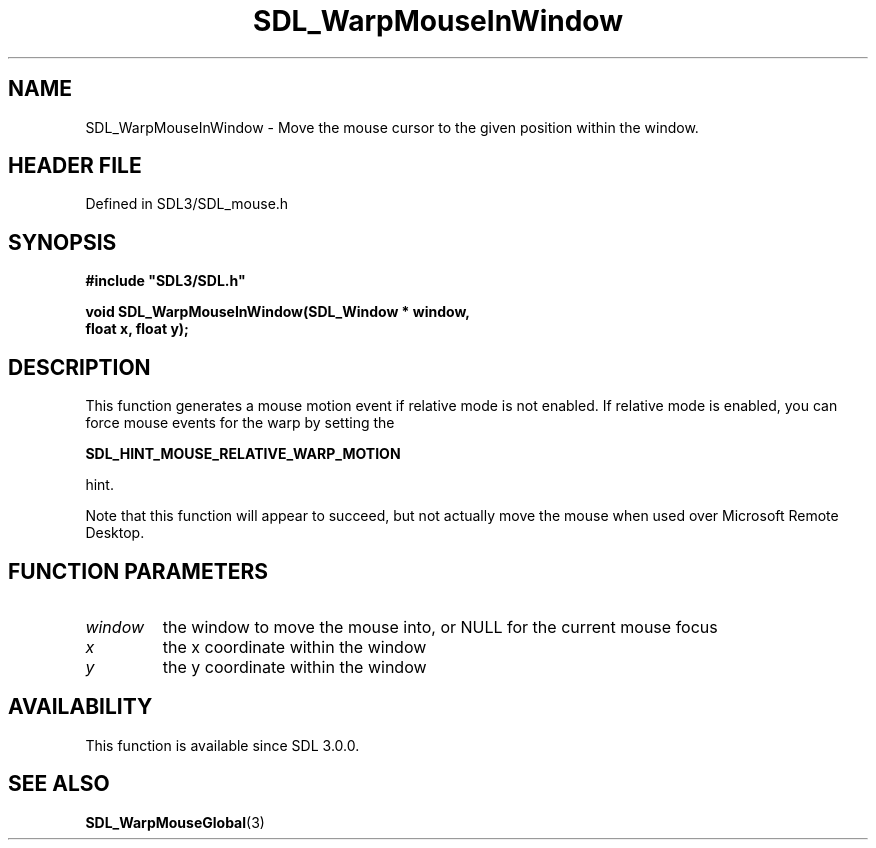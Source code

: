 .\" This manpage content is licensed under Creative Commons
.\"  Attribution 4.0 International (CC BY 4.0)
.\"   https://creativecommons.org/licenses/by/4.0/
.\" This manpage was generated from SDL's wiki page for SDL_WarpMouseInWindow:
.\"   https://wiki.libsdl.org/SDL_WarpMouseInWindow
.\" Generated with SDL/build-scripts/wikiheaders.pl
.\"  revision SDL-prerelease-3.1.1-227-gd42d66149
.\" Please report issues in this manpage's content at:
.\"   https://github.com/libsdl-org/sdlwiki/issues/new
.\" Please report issues in the generation of this manpage from the wiki at:
.\"   https://github.com/libsdl-org/SDL/issues/new?title=Misgenerated%20manpage%20for%20SDL_WarpMouseInWindow
.\" SDL can be found at https://libsdl.org/
.de URL
\$2 \(laURL: \$1 \(ra\$3
..
.if \n[.g] .mso www.tmac
.TH SDL_WarpMouseInWindow 3 "SDL 3.1.1" "SDL" "SDL3 FUNCTIONS"
.SH NAME
SDL_WarpMouseInWindow \- Move the mouse cursor to the given position within the window\[char46]
.SH HEADER FILE
Defined in SDL3/SDL_mouse\[char46]h

.SH SYNOPSIS
.nf
.B #include \(dqSDL3/SDL.h\(dq
.PP
.BI "void SDL_WarpMouseInWindow(SDL_Window * window,
.BI "                           float x, float y);
.fi
.SH DESCRIPTION
This function generates a mouse motion event if relative mode is not
enabled\[char46] If relative mode is enabled, you can force mouse events for the
warp by setting the

.BR SDL_HINT_MOUSE_RELATIVE_WARP_MOTION

hint\[char46]

Note that this function will appear to succeed, but not actually move the
mouse when used over Microsoft Remote Desktop\[char46]

.SH FUNCTION PARAMETERS
.TP
.I window
the window to move the mouse into, or NULL for the current mouse focus
.TP
.I x
the x coordinate within the window
.TP
.I y
the y coordinate within the window
.SH AVAILABILITY
This function is available since SDL 3\[char46]0\[char46]0\[char46]

.SH SEE ALSO
.BR SDL_WarpMouseGlobal (3)
